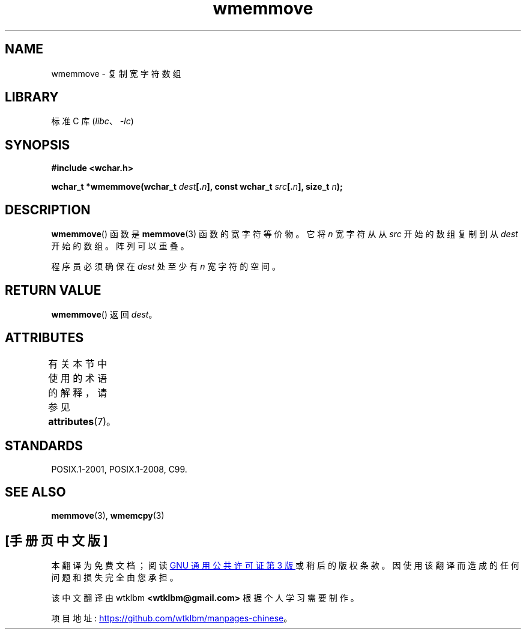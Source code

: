 .\" -*- coding: UTF-8 -*-
'\" t
.\" Copyright (c) Bruno Haible <haible@clisp.cons.org>
.\"
.\" SPDX-License-Identifier: GPL-2.0-or-later
.\"
.\" References consulted:
.\"   GNU glibc-2 source code and manual
.\"   Dinkumware C library reference http://www.dinkumware.com/
.\"   OpenGroup's Single UNIX specification http://www.UNIX-systems.org/online.html
.\"   ISO/IEC 9899:1999
.\"
.\"*******************************************************************
.\"
.\" This file was generated with po4a. Translate the source file.
.\"
.\"*******************************************************************
.TH wmemmove 3 2022\-12\-15 "Linux man\-pages 6.03" 
.SH NAME
wmemmove \- 复制宽字符数组
.SH LIBRARY
标准 C 库 (\fIlibc\fP、\fI\-lc\fP)
.SH SYNOPSIS
.nf
\fB#include <wchar.h>\fP
.PP
\fBwchar_t *wmemmove(wchar_t \fP\fIdest\fP\fB[.\fP\fIn\fP\fB], const wchar_t \fP\fIsrc\fP\fB[.\fP\fIn\fP\fB], size_t \fP\fIn\fP\fB);\fP
.fi
.SH DESCRIPTION
\fBwmemmove\fP() 函数是 \fBmemmove\fP(3) 函数的宽字符等价物。 它将 \fIn\fP 宽字符从从 \fIsrc\fP 开始的数组复制到从
\fIdest\fP 开始的数组。 阵列可以重叠。
.PP
程序员必须确保在 \fIdest\fP 处至少有 \fIn\fP 宽字符的空间。
.SH "RETURN VALUE"
\fBwmemmove\fP() 返回 \fIdest\fP。
.SH ATTRIBUTES
有关本节中使用的术语的解释，请参见 \fBattributes\fP(7)。
.ad l
.nh
.TS
allbox;
lbx lb lb
l l l.
Interface	Attribute	Value
T{
\fBwmemmove\fP()
T}	Thread safety	MT\-Safe
.TE
.hy
.ad
.sp 1
.SH STANDARDS
POSIX.1\-2001, POSIX.1\-2008, C99.
.SH "SEE ALSO"
\fBmemmove\fP(3), \fBwmemcpy\fP(3)
.PP
.SH [手册页中文版]
.PP
本翻译为免费文档；阅读
.UR https://www.gnu.org/licenses/gpl-3.0.html
GNU 通用公共许可证第 3 版
.UE
或稍后的版权条款。因使用该翻译而造成的任何问题和损失完全由您承担。
.PP
该中文翻译由 wtklbm
.B <wtklbm@gmail.com>
根据个人学习需要制作。
.PP
项目地址:
.UR \fBhttps://github.com/wtklbm/manpages-chinese\fR
.ME 。
